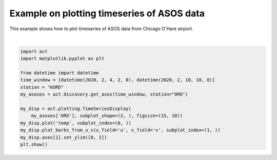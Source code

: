 
.. DO NOT EDIT.
.. THIS FILE WAS AUTOMATICALLY GENERATED BY SPHINX-GALLERY.
.. TO MAKE CHANGES, EDIT THE SOURCE PYTHON FILE:
.. "source/auto_examples/plot_asos_temp.py"
.. LINE NUMBERS ARE GIVEN BELOW.

.. only:: html

    .. note::
        :class: sphx-glr-download-link-note

        Click :ref:`here <sphx_glr_download_source_auto_examples_plot_asos_temp.py>`
        to download the full example code

.. rst-class:: sphx-glr-example-title

.. _sphx_glr_source_auto_examples_plot_asos_temp.py:


===========================================
Example on plotting timeseries of ASOS data
===========================================

This example shows how to plot timeseries of ASOS data from
Chicago O'Hare airport.

.. GENERATED FROM PYTHON SOURCE LINES 10-24



.. image:: /source/auto_examples/images/sphx_glr_plot_asos_temp_001.png
    :alt: act_datastream temp on 20200204, act_datastream on 20200204
    :class: sphx-glr-single-img


.. rst-class:: sphx-glr-script-out

 Out:

 .. code-block:: none

    Downloading: ORD
    /Users/atheisen/Code/ACT/act/plotting/plot.py:82: UserWarning: Could not discern datastreamname and dict or tuple were not provided. Using defaultname of act_datastream!
      warnings.warn(("Could not discern datastream" +






|

.. code-block:: default

    import act
    import matplotlib.pyplot as plt

    from datetime import datetime
    time_window = [datetime(2020, 2, 4, 2, 0), datetime(2020, 2, 10, 10, 0)]
    station = "KORD"
    my_asoses = act.discovery.get_asos(time_window, station="ORD")

    my_disp = act.plotting.TimeSeriesDisplay(
        my_asoses['ORD'], subplot_shape=(2, ), figsize=(15, 10))
    my_disp.plot('temp', subplot_index=(0, ))
    my_disp.plot_barbs_from_u_v(u_field='u', v_field='v', subplot_index=(1, ))
    my_disp.axes[1].set_ylim([0, 2])
    plt.show()


.. rst-class:: sphx-glr-timing

   **Total running time of the script:** ( 1 minutes  8.796 seconds)


.. _sphx_glr_download_source_auto_examples_plot_asos_temp.py:


.. only :: html

 .. container:: sphx-glr-footer
    :class: sphx-glr-footer-example



  .. container:: sphx-glr-download sphx-glr-download-python

     :download:`Download Python source code: plot_asos_temp.py <plot_asos_temp.py>`



  .. container:: sphx-glr-download sphx-glr-download-jupyter

     :download:`Download Jupyter notebook: plot_asos_temp.ipynb <plot_asos_temp.ipynb>`


.. only:: html

 .. rst-class:: sphx-glr-signature

    `Gallery generated by Sphinx-Gallery <https://sphinx-gallery.github.io>`_
